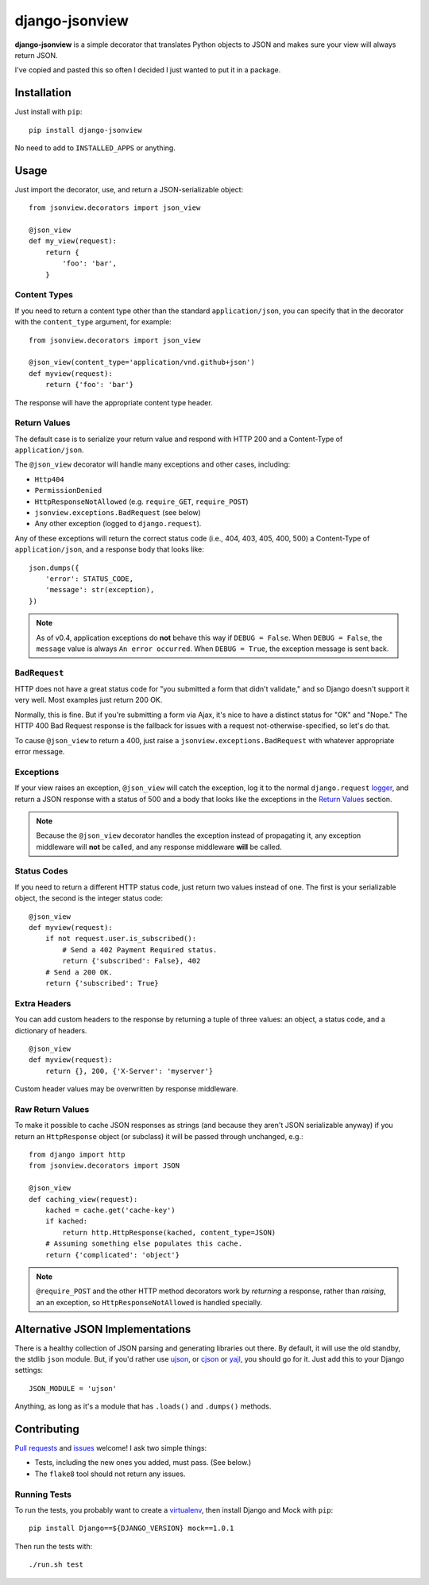 ===============
django-jsonview
===============


.. image:: https://travis-ci.org/jsocol/django-jsonview.png?branch=master
   :target: https://travis-ci.org/jsocol/django-jsonview

**django-jsonview** is a simple decorator that translates Python objects
to JSON and makes sure your view will always return JSON.

I've copied and pasted this so often I decided I just wanted to put it
in a package.


Installation
============

Just install with ``pip``::

    pip install django-jsonview

No need to add to ``INSTALLED_APPS`` or anything.


Usage
=====

Just import the decorator, use, and return a JSON-serializable object::

    from jsonview.decorators import json_view

    @json_view
    def my_view(request):
        return {
            'foo': 'bar',
        }


Content Types
-------------

If you need to return a content type other than the standard
``application/json``, you can specify that in the decorator with the
``content_type`` argument, for example::

    from jsonview.decorators import json_view

    @json_view(content_type='application/vnd.github+json')
    def myview(request):
        return {'foo': 'bar'}

The response will have the appropriate content type header.


Return Values
-------------

The default case is to serialize your return value and respond with HTTP
200 and a Content-Type of ``application/json``.

The ``@json_view`` decorator will handle many exceptions and other
cases, including:

* ``Http404``
* ``PermissionDenied``
* ``HttpResponseNotAllowed`` (e.g. ``require_GET``, ``require_POST``)
* ``jsonview.exceptions.BadRequest`` (see below)
* Any other exception (logged to ``django.request``).

Any of these exceptions will return the correct status code (i.e., 404,
403, 405, 400, 500) a Content-Type of ``application/json``, and a
response body that looks like::

    json.dumps({
        'error': STATUS_CODE,
        'message': str(exception),
    })

.. note::

   As of v0.4, application exceptions do **not** behave this way if
   ``DEBUG = False``. When ``DEBUG = False``, the ``message`` value is
   always ``An error occurred``. When ``DEBUG = True``, the exception
   message is sent back.


``BadRequest``
--------------

HTTP does not have a great status code for "you submitted a form that
didn't validate," and so Django doesn't support it very well. Most
examples just return 200 OK.

Normally, this is fine. But if you're submitting a form via Ajax, it's
nice to have a distinct status for "OK" and "Nope." The HTTP 400 Bad
Request response is the fallback for issues with a request
not-otherwise-specified, so let's do that.

To cause ``@json_view`` to return a 400, just raise a
``jsonview.exceptions.BadRequest`` with whatever appropriate error
message.


Exceptions
----------

If your view raises an exception, ``@json_view`` will catch the
exception, log it to the normal ``django.request`` logger_, and return a
JSON response with a status of 500 and a body that looks like the
exceptions in the `Return Values`_ section.

.. note::

   Because the ``@json_view`` decorator handles the exception instead of
   propagating it, any exception middleware will **not** be called, and
   any response middleware **will** be called.


Status Codes
------------

If you need to return a different HTTP status code, just return two
values instead of one. The first is your serializable object, the second
is the integer status code::

    @json_view
    def myview(request):
        if not request.user.is_subscribed():
            # Send a 402 Payment Required status.
            return {'subscribed': False}, 402
        # Send a 200 OK.
        return {'subscribed': True}


Extra Headers
-------------

You can add custom headers to the response by returning a tuple of three
values: an object, a status code, and a dictionary of headers.

::

    @json_view
    def myview(request):
        return {}, 200, {'X-Server': 'myserver'}

Custom header values may be overwritten by response middleware.


Raw Return Values
-----------------

To make it possible to cache JSON responses as strings (and because they
aren't JSON serializable anyway) if you return an ``HttpResponse``
object (or subclass) it will be passed through unchanged, e.g.::

    from django import http
    from jsonview.decorators import JSON

    @json_view
    def caching_view(request):
        kached = cache.get('cache-key')
        if kached:
            return http.HttpResponse(kached, content_type=JSON)
        # Assuming something else populates this cache.
        return {'complicated': 'object'}

.. note::

   ``@require_POST`` and the other HTTP method decorators  work by
   *returning* a response, rather than *raising*, an an exception, so
   ``HttpResponseNotAllowed`` is handled specially.


Alternative JSON Implementations
================================

There is a healthy collection of JSON parsing and generating libraries
out there. By default, it will use the old standby, the stdlib ``json``
module. But, if you'd rather use ujson_, or cjson_ or yajl_, you should
go for it. Just add this to your Django settings::

    JSON_MODULE = 'ujson'

Anything, as long as it's a module that has ``.loads()`` and ``.dumps()``
methods.


Contributing
============

`Pull requests`_ and issues_ welcome! I ask two simple things:

* Tests, including the new ones you added, must pass. (See below.)
* The ``flake8`` tool should not return any issues.


Running Tests
-------------

To run the tests, you probably want to create a virtualenv_, then
install Django and Mock with ``pip``::

    pip install Django==${DJANGO_VERSION} mock==1.0.1

Then run the tests with::

    ./run.sh test


.. _logger:
   https://docs.djangoproject.com/en/dev/topics/logging/#django-request
.. _Pull requests: https://github.com/jsocol/django-jsonview/pulls
.. _issues: https://github.com/jsocol/django-jsonview/issues
.. _virtualenv: http://www.virtualenv.org/
.. _ujson: https://pypi.python.org/pypi/ujson
.. _cjson: https://pypi.python.org/pypi/python-cjson
.. _yajl: https://pypi.python.org/pypi/yajl
